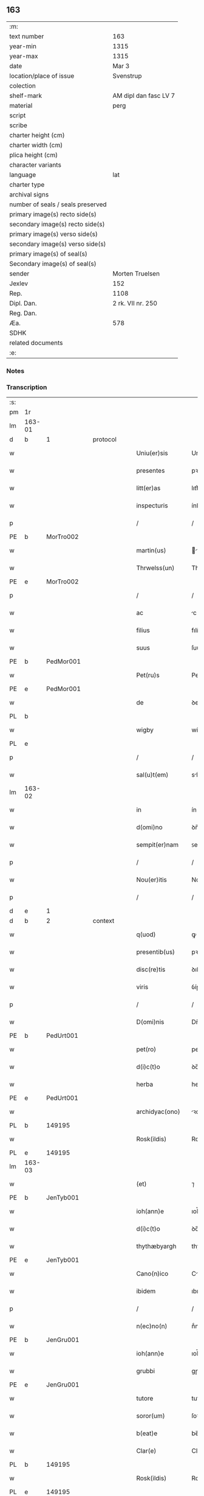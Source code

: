 ** 163

| :m:                               |                       |
| text number                       | 163                   |
| year-min                          | 1315                  |
| year-max                          | 1315                  |
| date                              | Mar 3                 |
| location/place of issue           | Svenstrup             |
| colection                         |                       |
| shelf-mark                        | AM dipl dan fasc LV 7 |
| material                          | perg                  |
| script                            |                       |
| scribe                            |                       |
| charter height (cm)               |                       |
| charter width (cm)                |                       |
| plica height (cm)                 |                       |
| character variants                |                       |
| language                          | lat                   |
| charter type                      |                       |
| archival signs                    |                       |
| number of seals / seals preserved |                       |
| primary image(s) recto side(s)    |                       |
| secondary image(s) recto side(s)  |                       |
| primary image(s) verso side(s)    |                       |
| secondary image(s) verso side(s)  |                       |
| primary image(s) of seal(s)       |                       |
| Secondary image(s) of seal(s)     |                       |
| sender                            | Morten Truelsen       |
| Jexlev                            | 152                   |
| Rep.                              | 1108                  |
| Dipl. Dan.                        | 2 rk. VII nr. 250     |
| Reg. Dan.                         |                       |
| Æa.                               | 578                   |
| SDHK                              |                       |
| related documents                 |                       |
| :e:                               |                       |

*** Notes


*** Transcription
| :s: |        |   |   |   |   |                   |               |   |   |   |   |     |   |   |   |               |    |    |    |    |
| pm  | 1r     |   |   |   |   |                   |               |   |   |   |   |     |   |   |   |               |    |    |    |    |
| lm  | 163-01 |   |   |   |   |                   |               |   |   |   |   |     |   |   |   |               |    |    |    |    |
| d  | b      | 1  |   | protocol  |   |                   |               |   |   |   |   |     |   |   |   |               |    |    |    |    |
| w   |        |   |   |   |   | Uniu(er)sis       | Uníu͛ſís       |   |   |   |   | lat |   |   |   |        163-01 |    |    |    |    |
| w   |        |   |   |   |   | presentes         | pꝛeſentes     |   |   |   |   | lat |   |   |   |        163-01 |    |    |    |    |
| w   |        |   |   |   |   | litt(er)as        | lıtt͛s        |   |   |   |   | lat |   |   |   |        163-01 |    |    |    |    |
| w   |        |   |   |   |   | inspecturis       | ínſpeuɼís    |   |   |   |   | lat |   |   |   |        163-01 |    |    |    |    |
| p   |        |   |   |   |   | /                 | /             |   |   |   |   | lat |   |   |   |        163-01 |    |    |    |    |
| PE  | b      | MorTro002  |   |   |   |                   |               |   |   |   |   |     |   |   |   |               |    680|    |    |    |
| w   |        |   |   |   |   | martin(us)        | ꝛtínꝰ       |   |   |   |   | lat |   |   |   |        163-01 |680|    |    |    |
| w   |        |   |   |   |   | Thrwelss(un)      | Thꝛwelſ      |   |   |   |   | lat |   |   |   |        163-01 |680|    |    |    |
| PE  | e      | MorTro002  |   |   |   |                   |               |   |   |   |   |     |   |   |   |               |    680|    |    |    |
| p   |        |   |   |   |   | /                 | /             |   |   |   |   | lat |   |   |   |        163-01 |    |    |    |    |
| w   |        |   |   |   |   | ac                | c            |   |   |   |   | lat |   |   |   |        163-01 |    |    |    |    |
| w   |        |   |   |   |   | filius            | fılíus        |   |   |   |   | lat |   |   |   |        163-01 |    |    |    |    |
| w   |        |   |   |   |   | suus              | ſuus          |   |   |   |   | lat |   |   |   |        163-01 |    |    |    |    |
| PE  | b      | PedMor001  |   |   |   |                   |               |   |   |   |   |     |   |   |   |               |    681|    |    |    |
| w   |        |   |   |   |   | Pet(ru)s          | Petͮs          |   |   |   |   | lat |   |   |   |        163-01 |681|    |    |    |
| PE  | e      | PedMor001  |   |   |   |                   |               |   |   |   |   |     |   |   |   |               |    681|    |    |    |
| w   |        |   |   |   |   | de                | ꝺe            |   |   |   |   | lat |   |   |   |        163-01 |    |    |    |    |
| PL  | b      |   |   |   |   |                   |               |   |   |   |   |     |   |   |   |               |    |    |    756|    |
| w   |        |   |   |   |   | wigby             | wígby         |   |   |   |   | lat |   |   |   |        163-01 |    |    |756|    |
| PL  | e      |   |   |   |   |                   |               |   |   |   |   |     |   |   |   |               |    |    |    756|    |
| p   |        |   |   |   |   | /                 | /             |   |   |   |   | lat |   |   |   |        163-01 |    |    |    |    |
| w   |        |   |   |   |   | sal(u)t(em)       | slt̅          |   |   |   |   | lat |   |   |   |        163-01 |    |    |    |    |
| lm  | 163-02 |   |   |   |   |                   |               |   |   |   |   |     |   |   |   |               |    |    |    |    |
| w   |        |   |   |   |   | in                | ín            |   |   |   |   | lat |   |   |   |        163-02 |    |    |    |    |
| w   |        |   |   |   |   | d(omi)no          | ꝺn̅o           |   |   |   |   | lat |   |   |   |        163-02 |    |    |    |    |
| w   |        |   |   |   |   | sempit(er)nam     | ꜱempít͛n     |   |   |   |   | lat |   |   |   |        163-02 |    |    |    |    |
| p   |        |   |   |   |   | /                 | /             |   |   |   |   | lat |   |   |   |        163-02 |    |    |    |    |
| w   |        |   |   |   |   | Nou(er)itis       | Nou͛ítís       |   |   |   |   | lat |   |   |   |        163-02 |    |    |    |    |
| p   |        |   |   |   |   | /                 | /             |   |   |   |   | lat |   |   |   |        163-02 |    |    |    |    |
| d  | e      | 1  |   |   |   |                   |               |   |   |   |   |     |   |   |   |               |    |    |    |    |
| d  | b      | 2  |   | context  |   |                   |               |   |   |   |   |     |   |   |   |               |    |    |    |    |
| w   |        |   |   |   |   | q(uod)            | ꝙ             |   |   |   |   | lat |   |   |   |        163-02 |    |    |    |    |
| w   |        |   |   |   |   | presentib(us)     | pꝛeſentıbꝫ    |   |   |   |   | lat |   |   |   |        163-02 |    |    |    |    |
| w   |        |   |   |   |   | disc(re)tis       | ꝺıſcͤtıs       |   |   |   |   | lat |   |   |   |        163-02 |    |    |    |    |
| w   |        |   |   |   |   | viris             | ỽíɼís         |   |   |   |   | lat |   |   |   |        163-02 |    |    |    |    |
| p   |        |   |   |   |   | /                 | /             |   |   |   |   | lat |   |   |   |        163-02 |    |    |    |    |
| w   |        |   |   |   |   | D(omi)nis         | Dn̅ís          |   |   |   |   | lat |   |   |   |        163-02 |    |    |    |    |
| PE  | b      | PedUrt001  |   |   |   |                   |               |   |   |   |   |     |   |   |   |               |    682|    |    |    |
| w   |        |   |   |   |   | pet(ro)           | petͦ           |   |   |   |   | lat |   |   |   |        163-02 |682|    |    |    |
| w   |        |   |   |   |   | d(i)c(t)o         | ꝺc̅o           |   |   |   |   | lat |   |   |   |        163-02 |682|    |    |    |
| w   |        |   |   |   |   | herba             | heɼb         |   |   |   |   | lat |   |   |   |        163-02 |682|    |    |    |
| PE  | e      | PedUrt001  |   |   |   |                   |               |   |   |   |   |     |   |   |   |               |    682|    |    |    |
| w   |        |   |   |   |   | archidyac(ono)    | ꝛchıꝺy     |   |   |   |   | lat |   |   |   |        163-02 |    |    |    |    |
| PL  | b      |   149195|   |   |   |                   |               |   |   |   |   |     |   |   |   |               |    |    |    757|    |
| w   |        |   |   |   |   | Rosk(ildis)       | Roſꝃ          |   |   |   |   | lat |   |   |   |        163-02 |    |    |757|    |
| PL  | e      |   149195|   |   |   |                   |               |   |   |   |   |     |   |   |   |               |    |    |    757|    |
| lm  | 163-03 |   |   |   |   |                   |               |   |   |   |   |     |   |   |   |               |    |    |    |    |
| w   |        |   |   |   |   | (et)              | ⁊             |   |   |   |   | lat |   |   |   |        163-03 |    |    |    |    |
| PE  | b      | JenTyb001  |   |   |   |                   |               |   |   |   |   |     |   |   |   |               |    683|    |    |    |
| w   |        |   |   |   |   | ioh(ann)e         | ıoh̅e          |   |   |   |   | lat |   |   |   |        163-03 |683|    |    |    |
| w   |        |   |   |   |   | d(i)c(t)o         | ꝺc̅o           |   |   |   |   | lat |   |   |   |        163-03 |683|    |    |    |
| w   |        |   |   |   |   | thythæbyargh      | thythæbyaꝛgh  |   |   |   |   | lat |   |   |   |        163-03 |683|    |    |    |
| PE  | e      | JenTyb001  |   |   |   |                   |               |   |   |   |   |     |   |   |   |               |    683|    |    |    |
| w   |        |   |   |   |   | Cano(n)ico        | Cno̅ıco       |   |   |   |   | lat |   |   |   |        163-03 |    |    |    |    |
| w   |        |   |   |   |   | ibidem            | ıbıꝺe        |   |   |   |   | lat |   |   |   |        163-03 |    |    |    |    |
| p   |        |   |   |   |   | /                 | /             |   |   |   |   | lat |   |   |   |        163-03 |    |    |    |    |
| w   |        |   |   |   |   | n(ec)no(n)        | nͨno̅           |   |   |   |   | lat |   |   |   |        163-03 |    |    |    |    |
| PE  | b      | JenGru001  |   |   |   |                   |               |   |   |   |   |     |   |   |   |               |    684|    |    |    |
| w   |        |   |   |   |   | ioh(ann)e         | ıoh̅e          |   |   |   |   | lat |   |   |   |        163-03 |684|    |    |    |
| w   |        |   |   |   |   | grubbi            | gɼubbí        |   |   |   |   | lat |   |   |   |        163-03 |684|    |    |    |
| PE  | e      | JenGru001  |   |   |   |                   |               |   |   |   |   |     |   |   |   |               |    684|    |    |    |
| w   |        |   |   |   |   | tutore            | tutoꝛe        |   |   |   |   | lat |   |   |   |        163-03 |    |    |    |    |
| w   |        |   |   |   |   | soror(um)         | ſoꝛoꝝ         |   |   |   |   | lat |   |   |   |        163-03 |    |    |    |    |
| w   |        |   |   |   |   | b(eat)e           | be̅            |   |   |   |   | lat |   |   |   |        163-03 |    |    |    |    |
| w   |        |   |   |   |   | Clar(e)           | Claɼ͛          |   |   |   |   | lat |   |   |   |        163-03 |    |    |    |    |
| PL  | b      |   149195|   |   |   |                   |               |   |   |   |   |     |   |   |   |               |    |    |    758|    |
| w   |        |   |   |   |   | Rosk(ildis)       | Roſꝃ          |   |   |   |   | lat |   |   |   |        163-03 |    |    |758|    |
| PL  | e      |   149195|   |   |   |                   |               |   |   |   |   |     |   |   |   |               |    |    |    758|    |
| w   |        |   |   |   |   | in                | ín            |   |   |   |   | lat |   |   |   |        163-03 |    |    |    |    |
| w   |        |   |   |   |   | te(m)p(or)alibus  | te̅p̲lıbus     |   |   |   |   | lat |   |   |   |        163-03 |    |    |    |    |
| p   |        |   |   |   |   | /                 | /             |   |   |   |   | lat |   |   |   |        163-03 |    |    |    |    |
| lm  | 163-04 |   |   |   |   |                   |               |   |   |   |   |     |   |   |   |               |    |    |    |    |
| w   |        |   |   |   |   | (et)              | ⁊             |   |   |   |   | lat |   |   |   |        163-04 |    |    |    |    |
| w   |        |   |   |   |   | aliis             | líís         |   |   |   |   | lat |   |   |   |        163-04 |    |    |    |    |
| w   |        |   |   |   |   | v(ide)lic(et)     | v̅lícꝫ         |   |   |   |   | lat |   |   |   |        163-04 |    |    |    |    |
| w   |        |   |   |   |   | fidedignis        | fıꝺeꝺígnís    |   |   |   |   | lat |   |   |   |        163-04 |    |    |    |    |
| p   |        |   |   |   |   | /                 | /             |   |   |   |   | lat |   |   |   |        163-04 |    |    |    |    |
| w   |        |   |   |   |   | ad                | ꝺ            |   |   |   |   | lat |   |   |   |        163-04 |    |    |    |    |
| w   |        |   |   |   |   | hoc               | hoc           |   |   |   |   | lat |   |   |   |        163-04 |    |    |    |    |
| w   |        |   |   |   |   | sp(eci)al(ite)r   | ſp̅al̅ɼ         |   |   |   |   | lat |   |   |   |        163-04 |    |    |    |    |
| w   |        |   |   |   |   | vocatis           | ỽoctís       |   |   |   |   | lat |   |   |   |        163-04 |    |    |    |    |
| p   |        |   |   |   |   | /                 | /             |   |   |   |   | lat |   |   |   |        163-04 |    |    |    |    |
| w   |        |   |   |   |   | p(ar)tes          | p̲tes          |   |   |   |   | lat |   |   |   |        163-04 |    |    |    |    |
| w   |        |   |   |   |   | siluar(um)        | ſıluꝝ        |   |   |   |   | lat |   |   |   |        163-04 |    |    |    |    |
| p   |        |   |   |   |   | /                 | /             |   |   |   |   | lat |   |   |   |        163-04 |    |    |    |    |
| w   |        |   |   |   |   | videlic(et)       | ỽıꝺelıcꝫ      |   |   |   |   | lat |   |   |   |        163-04 |    |    |    |    |
| PL  | b      |   |   |   |   |                   |               |   |   |   |   |     |   |   |   |               |    |    |    759|    |
| w   |        |   |   |   |   | køpæskøgh         | køpæskøgh     |   |   |   |   | lat |   |   |   |        163-04 |    |    |759|    |
| PL  | e      |   |   |   |   |                   |               |   |   |   |   |     |   |   |   |               |    |    |    759|    |
| p   |        |   |   |   |   | /                 | /             |   |   |   |   | lat |   |   |   |        163-04 |    |    |    |    |
| w   |        |   |   |   |   | (et)              | ⁊             |   |   |   |   | lat |   |   |   |        163-04 |    |    |    |    |
| PL  | b      |   148938|   |   |   |                   |               |   |   |   |   |     |   |   |   |               |    |    |    760|    |
| w   |        |   |   |   |   | holæskøgh         | holæskøgh     |   |   |   |   | lat |   |   |   |        163-04 |    |    |760|    |
| PL  | e      |   148938|   |   |   |                   |               |   |   |   |   |     |   |   |   |               |    |    |    760|    |
| p   |        |   |   |   |   | /                 | /             |   |   |   |   | lat |   |   |   |        163-04 |    |    |    |    |
| w   |        |   |   |   |   | ac                | c            |   |   |   |   | lat |   |   |   |        163-04 |    |    |    |    |
| lm  | 163-05 |   |   |   |   |                   |               |   |   |   |   |     |   |   |   |               |    |    |    |    |
| w   |        |   |   |   |   | (etiam)           | ̅             |   |   |   |   | lat |   |   |   |        163-05 |    |    |    |    |
| PL  | b      |   148946|   |   |   |                   |               |   |   |   |   |     |   |   |   |               |    |    |    761|    |
| w   |        |   |   |   |   | Akætøfskøgh       | kætøfskøgh   |   |   |   |   | lat |   |   |   |        163-05 |    |    |761|    |
| PL  | e      |   148946|   |   |   |                   |               |   |   |   |   |     |   |   |   |               |    |    |    761|    |
| p   |        |   |   |   |   | /                 | /             |   |   |   |   | lat |   |   |   |        163-05 |    |    |    |    |
| w   |        |   |   |   |   | (et)              |              |   |   |   |   | lat |   |   |   |        163-05 |    |    |    |    |
| w   |        |   |   |   |   | alias             | lías         |   |   |   |   | lat |   |   |   |        163-05 |    |    |    |    |
| w   |        |   |   |   |   | p(ar)tes          | p̲tes          |   |   |   |   | lat |   |   |   |        163-05 |    |    |    |    |
| w   |        |   |   |   |   | siluar(um)        | ſıluꝝ        |   |   |   |   | lat |   |   |   |        163-05 |    |    |    |    |
| w   |        |   |   |   |   | om(ne)s           | om̅s           |   |   |   |   | lat |   |   |   |        163-05 |    |    |    |    |
| p   |        |   |   |   |   | /                 | /             |   |   |   |   | lat |   |   |   |        163-05 |    |    |    |    |
| w   |        |   |   |   |   | (et)              | ⁊             |   |   |   |   | lat |   |   |   |        163-05 |    |    |    |    |
| w   |        |   |   |   |   | sing(u)las        | ſíngl̅s       |   |   |   |   | lat |   |   |   |        163-05 |    |    |    |    |
| p   |        |   |   |   |   | /                 | /             |   |   |   |   | lat |   |   |   |        163-05 |    |    |    |    |
| w   |        |   |   |   |   | quas              | qus          |   |   |   |   | lat |   |   |   |        163-05 |    |    |    |    |
| w   |        |   |   |   |   | pat(er)           | pt͛           |   |   |   |   | lat |   |   |   |        163-05 |    |    |    |    |
| w   |        |   |   |   |   | meus              | meus          |   |   |   |   | lat |   |   |   |        163-05 |    |    |    |    |
| p   |        |   |   |   |   | /                 | /             |   |   |   |   | lat |   |   |   |        163-05 |    |    |    |    |
| w   |        |   |   |   |   | (et)              | ⁊             |   |   |   |   | lat |   |   |   |        163-05 |    |    |    |    |
| w   |        |   |   |   |   | ego               | ego           |   |   |   |   | lat |   |   |   |        163-05 |    |    |    |    |
| w   |        |   |   |   |   | vsq(ue)           | ỽſqꝫ          |   |   |   |   | lat |   |   |   |        163-05 |    |    |    |    |
| w   |        |   |   |   |   | in                | ín            |   |   |   |   | lat |   |   |   |        163-05 |    |    |    |    |
| w   |        |   |   |   |   | presens           | pꝛeſens       |   |   |   |   | lat |   |   |   |        163-05 |    |    |    |    |
| w   |        |   |   |   |   | i(n)iuste         | ı̅íuﬅe         |   |   |   |   | lat |   |   |   |        163-05 |    |    |    |    |
| lm  | 163-06 |   |   |   |   |                   |               |   |   |   |   |     |   |   |   |               |    |    |    |    |
| w   |        |   |   |   |   | occupauim(us)     | occupuím᷒     |   |   |   |   | lat |   |   |   |        163-06 |    |    |    |    |
| w   |        |   |   |   |   | Claust(ro)        | Cluﬅͦ         |   |   |   |   | lat |   |   |   |        163-06 |    |    |    |    |
| w   |        |   |   |   |   | b(eat)e           | be̅            |   |   |   |   | lat |   |   |   |        163-06 |    |    |    |    |
| w   |        |   |   |   |   | Clar(e)           | Clɼ͛          |   |   |   |   | lat |   |   |   |        163-06 |    |    |    |    |
| p   |        |   |   |   |   | .                 | .             |   |   |   |   | lat |   |   |   |        163-06 |    |    |    |    |
| w   |        |   |   |   |   | (et)              | ⁊             |   |   |   |   | lat |   |   |   |        163-06 |    |    |    |    |
| w   |        |   |   |   |   | sororib(us)       | ſoꝛoꝛıbꝫ      |   |   |   |   | lat |   |   |   |        163-06 |    |    |    |    |
| w   |        |   |   |   |   | ibidem            | íbíꝺe        |   |   |   |   | lat |   |   |   |        163-06 |    |    |    |    |
| p   |        |   |   |   |   | /                 | /             |   |   |   |   | lat |   |   |   |        163-06 |    |    |    |    |
| w   |        |   |   |   |   | om(n)j            | om̅           |   |   |   |   | lat |   |   |   |        163-06 |    |    |    |    |
| w   |        |   |   |   |   | excepc(i)one      | excepc̅one     |   |   |   |   | lat |   |   |   |        163-06 |    |    |    |    |
| w   |        |   |   |   |   | remota            | ɼemot        |   |   |   |   | lat |   |   |   |        163-06 |    |    |    |    |
| w   |        |   |   |   |   | dimittim(us)      | ꝺímıttımꝰ     |   |   |   |   | lat |   |   |   |        163-06 |    |    |    |    |
| w   |        |   |   |   |   | lib(er)as         | lıb͛s         |   |   |   |   | lat |   |   |   |        163-06 |    |    |    |    |
| w   |        |   |   |   |   | p(er)petuo        | ̲etuo         |   |   |   |   | lat |   |   |   |        163-06 |    |    |    |    |
| w   |        |   |   |   |   | possi-¦dendas     | poſſı-¦ꝺenꝺs |   |   |   |   | lat |   |   |   | 163-06—163-07 |    |    |    |    |
| p   |        |   |   |   |   | /                 | /             |   |   |   |   | lat |   |   |   |        163-07 |    |    |    |    |
| w   |        |   |   |   |   | Ratu(m)           | Rtu̅          |   |   |   |   | lat |   |   |   |        163-07 |    |    |    |    |
| w   |        |   |   |   |   | h(abe)re          | hꝛ̅e           |   |   |   |   | lat |   |   |   |        163-07 |    |    |    |    |
| w   |        |   |   |   |   | vol(e)ntes        | ỽoln̅teꜱ       |   |   |   |   | lat |   |   |   |        163-07 |    |    |    |    |
| w   |        |   |   |   |   | presentib(us)     | pꝛeſentıbꝫ    |   |   |   |   | lat |   |   |   |        163-07 |    |    |    |    |
| p   |        |   |   |   |   | /                 | /             |   |   |   |   | lat |   |   |   |        163-07 |    |    |    |    |
| w   |        |   |   |   |   | diuisiones        | ꝺíuíſíoneꜱ    |   |   |   |   | lat |   |   |   |        163-07 |    |    |    |    |
| p   |        |   |   |   |   | /                 | /             |   |   |   |   | lat |   |   |   |        163-07 |    |    |    |    |
| w   |        |   |   |   |   | limites           | límıtes       |   |   |   |   | lat |   |   |   |        163-07 |    |    |    |    |
| p   |        |   |   |   |   | /                 | /             |   |   |   |   | lat |   |   |   |        163-07 |    |    |    |    |
| w   |        |   |   |   |   | ac                | c            |   |   |   |   | lat |   |   |   |        163-07 |    |    |    |    |
| w   |        |   |   |   |   | alia              | lí          |   |   |   |   | lat |   |   |   |        163-07 |    |    |    |    |
| w   |        |   |   |   |   | int(er)signia     | ínt͛ſígní     |   |   |   |   | lat |   |   |   |        163-07 |    |    |    |    |
| w   |        |   |   |   |   | p(er)             | p̲             |   |   |   |   | lat |   |   |   |        163-07 |    |    |    |    |
| w   |        |   |   |   |   | no(m)inatos       | no̅íntos      |   |   |   |   | lat |   |   |   |        163-07 |    |    |    |    |
| w   |        |   |   |   |   | de                | ꝺe            |   |   |   |   | lat |   |   |   |        163-07 |    |    |    |    |
| w   |        |   |   |   |   | placito           | plcíto       |   |   |   |   | lat |   |   |   |        163-07 |    |    |    |    |
| lm  | 163-08 |   |   |   |   |                   |               |   |   |   |   |     |   |   |   |               |    |    |    |    |
| PL  | b      |   148695|   |   |   |                   |               |   |   |   |   |     |   |   |   |               |    |    |    762|    |
| w   |        |   |   |   |   | Rampsyøh(er)et    | Rmpſyøh͛et    |   |   |   |   | lat |   |   |   |        163-08 |    |    |762|    |
| PL  | e      |   148695|   |   |   |                   |               |   |   |   |   |     |   |   |   |               |    |    |    762|    |
| w   |        |   |   |   |   | factas            | fs         |   |   |   |   | lat |   |   |   |        163-08 |    |    |    |    |
| w   |        |   |   |   |   | in                | ín            |   |   |   |   | lat |   |   |   |        163-08 |    |    |    |    |
| w   |        |   |   |   |   | p(er)petuu(m)     | ̲etuu̅         |   |   |   |   | lat |   |   |   |        163-08 |    |    |    |    |
| w   |        |   |   |   |   | durat(ur)as       | ꝺuɼts      |   |   |   |   | lat |   |   |   |        163-08 |    |    |    |    |
| p   |        |   |   |   |   | /                 | /             |   |   |   |   | lat |   |   |   |        163-08 |    |    |    |    |
| d  | e      | 2  |   |   |   |                   |               |   |   |   |   |     |   |   |   |               |    |    |    |    |
| d  | b      | 3  |   | eschatocol  |   |                   |               |   |   |   |   |     |   |   |   |               |    |    |    |    |
| w   |        |   |   |   |   | in                | ın            |   |   |   |   | lat |   |   |   |        163-08 |    |    |    |    |
| w   |        |   |   |   |   | cuj(us)           | cuȷꝰ          |   |   |   |   | lat |   |   |   |        163-08 |    |    |    |    |
| w   |        |   |   |   |   | rei               | ɼeí           |   |   |   |   | lat |   |   |   |        163-08 |    |    |    |    |
| w   |        |   |   |   |   | testimo(n)iu(m)   | teﬅímo̅ıu̅      |   |   |   |   | lat |   |   |   |        163-08 |    |    |    |    |
| w   |        |   |   |   |   | sigilla           | ſígıll       |   |   |   |   | lat |   |   |   |        163-08 |    |    |    |    |
| w   |        |   |   |   |   | d(omi)nor(um)     | ꝺn̅oꝝ          |   |   |   |   | lat |   |   |   |        163-08 |    |    |    |    |
| w   |        |   |   |   |   | pred(i)c(t)or(um) | pꝛeꝺc̅oꝝ       |   |   |   |   | lat |   |   |   |        163-08 |    |    |    |    |
| w   |        |   |   |   |   | vna               | ỽn           |   |   |   |   | lat |   |   |   |        163-08 |    |    |    |    |
| w   |        |   |   |   |   | cu(m)             | cu̅            |   |   |   |   | lat |   |   |   |        163-08 |    |    |    |    |
| w   |        |   |   |   |   | sigillis          | ſígıllıs      |   |   |   |   | lat |   |   |   |        163-08 |    |    |    |    |
| w   |        |   |   |   |   |                   |               |   |   |   |   | lat |   |   |   |        163-08 |    |    |    |    |
| lm  | 163-09 |   |   |   |   |                   |               |   |   |   |   |     |   |   |   |               |    |    |    |    |
| w   |        |   |   |   |   | n(ost)ris         | n̅ís          |   |   |   |   | lat |   |   |   |        163-09 |    |    |    |    |
| w   |        |   |   |   |   | presen(tibus)     | pꝛeſe̅        |   |   |   |   | lat |   |   |   |        163-09 |    |    |    |    |
| w   |        |   |   |   |   | s(un)t            | ﬅ͛             |   |   |   |   | lat |   |   |   |        163-09 |    |    |    |    |
| w   |        |   |   |   |   | app(e)nsa         | an̅ſa         |   |   |   |   | lat |   |   |   |        163-09 |    |    |    |    |
| p   |        |   |   |   |   | /                 | /             |   |   |   |   | lat |   |   |   |        163-09 |    |    |    |    |
| w   |        |   |   |   |   | Dat(um)           | D           |   |   |   |   | lat |   |   |   |        163-09 |    |    |    |    |
| PL  | b      |   |   |   |   |                   |               |   |   |   |   |     |   |   |   |               |    |    |    763|    |
| w   |        |   |   |   |   | swensthorp        | swenﬅhoꝛp     |   |   |   |   | lat |   |   |   |        163-09 |    |    |763|    |
| PL  | e      |   |   |   |   |                   |               |   |   |   |   |     |   |   |   |               |    |    |    763|    |
| w   |        |   |   |   |   | anno              | nno          |   |   |   |   | lat |   |   |   |        163-09 |    |    |    |    |
| w   |        |   |   |   |   | d(omi)nj          | ꝺn̅           |   |   |   |   | lat |   |   |   |        163-09 |    |    |    |    |
| w   |        |   |   |   |   | millesimo         | ılleſímo     |   |   |   |   | lat |   |   |   |        163-09 |    |    |    |    |
| p   |        |   |   |   |   | /                 | /             |   |   |   |   | lat |   |   |   |        163-09 |    |    |    |    |
| w   |        |   |   |   |   | Trescentesimo     | Teſcenteſímo |   |   |   |   | lat |   |   |   |        163-09 |    |    |    |    |
| p   |        |   |   |   |   | /                 | /             |   |   |   |   | lat |   |   |   |        163-09 |    |    |    |    |
| w   |        |   |   |   |   | q(ui)ntod(ec)imo  | qntoꝺímo     |   |   |   |   | lat |   |   |   |        163-09 |    |    |    |    |
| p   |        |   |   |   |   | /                 | /             |   |   |   |   | lat |   |   |   |        163-09 |    |    |    |    |
| n   |        |   |   |   |   | v°                | v°            |   |   |   |   | lat |   |   |   |        163-09 |    |    |    |    |
| w   |        |   |   |   |   | Non(as)           | Non͛           |   |   |   |   | lat |   |   |   |        163-09 |    |    |    |    |
| lm  | 163-10 |   |   |   |   |                   |               |   |   |   |   |     |   |   |   |               |    |    |    |    |
| w   |        |   |   |   |   | marcij            | maꝛcí        |   |   |   |   | lat |   |   |   |        163-10 |    |    |    |    |
| p   |        |   |   |   |   | .                 | .             |   |   |   |   | lat |   |   |   |        163-10 |    |    |    |    |
| d  | e      | 3  |   |   |   |                   |               |   |   |   |   |     |   |   |   |               |    |    |    |    |
| :e: |        |   |   |   |   |                   |               |   |   |   |   |     |   |   |   |               |    |    |    |    |
